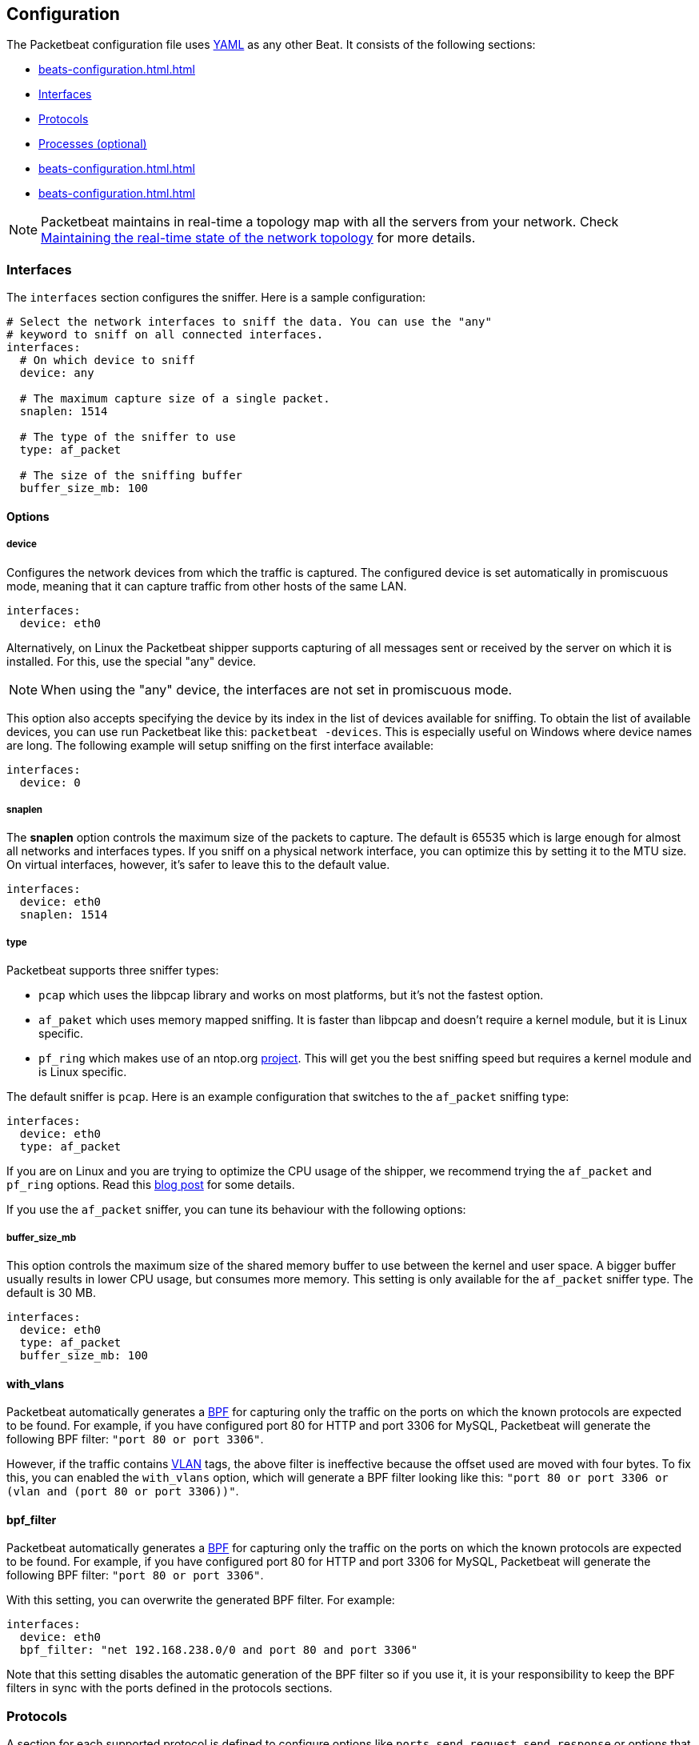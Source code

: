 [[configuration]]
== Configuration

The Packetbeat configuration file uses http://yaml.org/[YAML] as any other Beat. 
It consists of the following sections:


* <<beats-configuration.html#configuration-shipper>>
* <<configuration-interfaces>>
* <<configuration-protocols>>
* <<configuration-processes>>
* <<beats-configuration.html#configuration-output>>
* <<beats-configuration.html#configuration-run-options>>

NOTE: Packetbeat maintains in real-time a topology map with all the servers from your network. 
Check <<maintaining-topology>> for more details.

[[configuration-interfaces]]
=== Interfaces

The `interfaces` section configures the sniffer. Here is a sample
configuration:

[source,yaml]
------------------------------------------------------------------------------
# Select the network interfaces to sniff the data. You can use the "any"
# keyword to sniff on all connected interfaces.
interfaces:
  # On which device to sniff
  device: any

  # The maximum capture size of a single packet.
  snaplen: 1514

  # The type of the sniffer to use
  type: af_packet

  # The size of the sniffing buffer
  buffer_size_mb: 100
------------------------------------------------------------------------------

==== Options

===== device

Configures the network devices from which the traffic is
captured. The configured device is set automatically in promiscuous mode,
meaning that it can capture traffic from other hosts of the same LAN.

[source,yaml]
------------------------------------------------------------------------------
interfaces:
  device: eth0
------------------------------------------------------------------------------

Alternatively, on Linux the Packetbeat shipper supports capturing of all
messages sent or received by the server on which it is installed. For this, use
the special "any" device.

NOTE: When using the "any" device, the interfaces are not set
      in promiscuous mode.

This option also accepts specifying the device by its index in the list of
devices available for sniffing. To obtain the list of available devices, you can
use run Packetbeat like this: `packetbeat -devices`. This is especially useful
on Windows where device names are long. The following example will setup
sniffing on the first interface available:

[source,yaml]
------------------------------------------------------------------------------
interfaces:
  device: 0
------------------------------------------------------------------------------


===== snaplen

The *snaplen* option controls the maximum size of the packets to capture. The
default is 65535 which is large enough for almost all networks and interfaces
types. If you sniff on a physical network interface, you can optimize this by
setting it to the MTU size. On virtual interfaces, however, it's safer to leave
this to the default value.

[source,yaml]
------------------------------------------------------------------------------
interfaces:
  device: eth0
  snaplen: 1514
------------------------------------------------------------------------------

===== type

Packetbeat supports three sniffer types:

 * `pcap` which uses the libpcap library and works on most platforms, but
   it's not the fastest option.
 * `af_paket` which uses memory mapped sniffing. It is faster than libpcap
   and doesn't require a kernel module, but it is Linux specific.
 * `pf_ring` which makes use of an ntop.org
   http://www.ntop.org/products/pf_ring/[project]. This will get you the best
   sniffing speed but requires a kernel module and is Linux specific.

The default sniffer is `pcap`. Here is an example configuration that switches
to the `af_packet` sniffing type:

[source,yaml]
------------------------------------------------------------------------------
interfaces:
  device: eth0
  type: af_packet
------------------------------------------------------------------------------

If you are on Linux and you are trying to optimize the CPU usage of the shipper,
we recommend trying the `af_packet` and `pf_ring` options. Read this
http://packetbeat.com/blog/sniffing-performance-and-ipv6.html[blog post]
for some details.

If you use the `af_packet` sniffer, you can tune its behaviour with the
following options:

===== buffer_size_mb

This option controls the maximum size of the shared memory buffer to use
between the kernel and user space. A bigger buffer usually results in lower CPU
usage, but consumes more memory. This setting is only available for the
`af_packet` sniffer type. The default is 30 MB.

[source,yaml]
------------------------------------------------------------------------------
interfaces:
  device: eth0
  type: af_packet
  buffer_size_mb: 100
------------------------------------------------------------------------------

==== with_vlans

Packetbeat automatically generates a
https://en.wikipedia.org/wiki/Berkeley_Packet_Filter[BPF] for capturing only
the traffic on the ports on which the known protocols are expected to be found.
For example, if you have configured port 80 for HTTP and port 3306 for MySQL,
Packetbeat will generate the following BPF filter: `"port 80 or port 3306"`.

However, if the traffic contains https://en.wikipedia.org/wiki/IEEE_802.1Q[VLAN]
tags, the above filter is ineffective because the offset used are moved with
four bytes. To fix this, you can enabled the `with_vlans` option, which will
generate a BPF filter looking like this: `"port 80 or port 3306 or (vlan and (port 80 or port 3306))"`.

==== bpf_filter

Packetbeat automatically generates a
https://en.wikipedia.org/wiki/Berkeley_Packet_Filter[BPF] for capturing only
the traffic on the ports on which the known protocols are expected to be found.
For example, if you have configured port 80 for HTTP and port 3306 for MySQL,
Packetbeat will generate the following BPF filter: `"port 80 or port 3306"`.

With this setting, you can overwrite the generated BPF filter. For example:

[source,yaml]
------------------------------------------------------------------------------
interfaces:
  device: eth0
  bpf_filter: "net 192.168.238.0/0 and port 80 and port 3306"
------------------------------------------------------------------------------

Note that this setting disables the automatic generation of the BPF filter so if
you use it, it is your responsibility to keep the BPF filters in sync with the
ports defined in the protocols sections.


[[configuration-protocols]]
=== Protocols

A section for each supported protocol is defined to configure options like
`ports`, `send_request`, `send_response` or options that are protocol specific.

Currently, Packetbeat supports the following protocols:

 - HTTP
 - Mysql
 - PostgreSQL
 - Redis
 - Thrift-RPC
 - MongoDB
 - Memcache

Example configuration:

[source,yaml]
------------------------------------------------------------------------------
protocols:
  http:
    ports: [80, 8080, 8000, 5000, 8002]

  memcache:
    ports: [11211]

  mysql:
    ports: [3306]

  redis:
    ports: [6379]

  pgsql:
    ports: [5432]

  thrift:
    ports: [9090]
------------------------------------------------------------------------------

==== Common protocol options

The following options are available for all protocols:

===== ports

The Packetbeat shipper installs a BPF filter based on the ports configured in
this section.
If a packet doesn't match the filter, very little CPU is required to discard
the packet. The shipper also uses the ports configured here to decide which
parser to use for each packet.

===== send_request

If this option is enabled, the raw message of the request (`request` field) is
sent to Elasticsearch. The default is false. This is useful in case you want to
index the whole request. Note that for HTTP, the body is not included by
default, only the HTTP headers.

===== send_response

If this option is enabled, the raw message of the response (`response` field)
is sent to Elasticsearch. The default is false.  This is useful in case you
want to index the whole request. Note that for HTTP, the body is not included
by default, only the HTTP headers.


==== HTTP configuration

The Http protocol has several specific configuration options. Here is a
sample configuration section:

[source,yaml]
------------------------------------------------------------------------------
protocols:
  http:

    # Configure the ports where to listen for HTTP traffic. You can disable
    # the http protocol by commenting the list of ports.
    ports: [80, 8080, 8000, 5000, 8002]

    # Uncomment the following to hide certain parameters in URL or forms attached
    # to HTTP requests. The names of the parameters are case insensitive.
    # The value of the parameters will be replaced with the 'xxxxx' string.
    # This is generally useful for avoiding storing user passwords or other
    # sensitive information.
    hide_keywords: ["pass", "password", "passwd"]

    # Uncomment the following to export a list of extra HTTP headers. By
    default is none sent.
    send_headers: ["User-Agent", "Cookie", "Set-Cookie"]

    # Uncomment the following to export Cookie or Set-Cookie headers. By
    # default is false.
    split_coookie: true

    # Configure the HTTP header that contains the real IP address.
    real_ip_header: "X-Forwarded-For"
------------------------------------------------------------------------------

===== hide_keywords

The Packetbeat shipper has the option of automatically censor certain strings
from the transactions it saves. This is done because while the SQL traffic
typically only contains the hashes of the passwords, it is possible that the
HTTP traffic contains sensitive data. In order to reduce the security risks,
the shipper can automatically avoid sending the contents of certain HTTP POST
parameters. The sensitive content associated with these keywords is replaced
by ``xxxxx``. By default, no changes are made to the HTTP messages.

WARNING: This option replaces query parameters from GET requests and top level
parameters from POST requests. If the sensitive data is encoded inside a
parameter with a different name, we cannot censor it there. Also, note that if
you enable saving the raw request and response fields (see the `send_requset`
and the `send_response` options), the sensitive data will be present in those
fields.

===== strip_authorisation

If enabled, this option hides the value of the `Authorization` HTTP header.

===== send_headers

A list of header names to be captured and send to Elasticsearch. These
headers are placed under the `headers` dictionary in the resulting JSON.

===== send_all_headers

Alternatively to sending a white list of headers to Elasticsearch, you can
send all headers by setting this option to true. The default is false.

===== include_body_for

The list of content types for which Packetbeat includes the full HTTP payload in
the `response` field. Should be used together with the `send_response` option.

Example configuration:

[source,yml]
------------------------------------------------------------------------------
protocols:
  http:
    ports: [80, 8080]
    send_response: true
    include_body_for: ["text/html"]
------------------------------------------------------------------------------


===== split_cookie

If the `Cookie` or `Set-Cookie` headers are sent, this option controls whether
they are split into individual values. For example, with this option set, a
HTTP response might result in the following JSON:

[source,json]
------------------------------------------------------------------------------
"response": {
  "code": 200,
  "headers": {
    "connection": "close",
    "content-language": "en",
    "content-type": "text/html; charset=utf-8",
    "date": "Fri, 21 Nov 2014 17:07:34 GMT",
    "server": "gunicorn/19.1.1",
    "set-cookie": { <1>
      "csrftoken": "S9ZuJF8mvIMT5CL4T1Xqn32wkA6ZSeyf",
      "expires": "Fri, 20-Nov-2015 17:07:34 GMT",
      "max-age": "31449600",
      "path": "/"
    },
    "vary": "Cookie, Accept-Language"
  },
  "phrase": "OK"
}
------------------------------------------------------------------------------

<1> Note that `set-cookie` is a map having the cookie names as keys.

The default is false.

===== real_ip_header

The header field to extract the real IP from. This is often useful when
capturing behind a reverse proxy and still wanting to get the geo-location
information. If this header is present and contains a valid IP addresses, the
information is used for the `real_ip` and `client_location` indexed
fields.

==== Memcache configuration

[source,yaml]
------------------------------------------------------------------------------
  memcache:
    ports: [11211]
    parseunknown: false
    maxvalues: 0
    maxbytespervalue: 100
    udptransactiontimeout: 200
    tcptransactiontimeout: 200
------------------------------------------------------------------------------

===== parseunknown

Force memcache text protocol parser to accept unknown commands.
Note: All unknown commands MUST NOT contain a data part.

===== maxvalues

Maximum number of values to store in message (multi-get).
All values will be base64 encoded.

possible values:
  maxvalue: -1  - store all values (text based protocol multi-get)
  maxvalue: 0   - store no values at all (default)
  maxvalue: N   - store up to N values

===== maxbytespervalue

Limit the number of bytes to be copied per value element.

Note:
values will be base64 encoded, so actual size in json document will be 4 times
maxbytespervalue.

===== udptransactiontimeout

Transaction timeout in milliseconds. Default 200ms.

Note:
Quiet messages in UDP binary protocol will get response only in error case.
The memcache protocol analyzer will wait for udptransactiontimeout milliseconds
before publishing quiet messages. Non quiet messages or quiet requests with
error response will not have to wait for the timeout

===== tcptransactiontimeout

Transaction timeout in milliseconds. Default 200ms.

Time until all unfinished tcp based transactions will be published if there is
no activity on the TCP stream.


==== MySQL and PgSQL configuration

===== max_rows

Maximum number of rows from the SQL message to publish to Elasticsearch. The
default is 10 rows in order to publish data as little as needed.


===== max_row_length

Maximum length in bytes of a row from the SQL message to publish to
Elasticsearch. The default is 1024 bytes.

[[configuration-thrift]]
==== Thrift configuration

Thrift protocol has several specific configuration options. Here is a
sample configuration section:

[source,yaml]
------------------------------------------------------------------------------
  thrift:
    transport_type: socket
    protocol_type: binary
    idl_files: ["tutorial.thrift", "shared.thrift"]
    string_max_size: 200
    collection_max_size: 20
    capture_reply: true
    obfuscate_strings: true
    drop_after_n_struct_fields: 100
------------------------------------------------------------------------------

===== transport_type

Thrift transport type. Currently this option accepts the options `socket`
for TSocket which is the default Thrift transport and `framed` which
corresponds to the TFramed Thrift transport. The default is `socket`.

===== protocol_type

Thrift protocol type. Currently the only accepted value is `binary`
corresponding to the TBinary protocol, which is the default Thrift protocol.

===== idl_files

The Thrift Interface description language (IDL) files for the service that the
shipper is monitoring. Providing the IDL files is optional, because the Thrift
messages contain enough information to decode them without having the IDL
files. However, providing the IDL will additionally fill in parameter and
exceptions names.

===== string_max_size

If a string from one of the parameters or from the return value is longer than
this value, the string is automatically truncated to this length. Dots are added
at the end of the string to mark that it was truncated. The default is 200.

===== collection_max_size

If a Thrift list, set, map or structure has more elements than this value, only
this many number of elements will be captured. A fictive last element `...` is
added at the end to mark that the collection was truncated. The default is 15.

===== capture_reply

If set to false, the Packetbeat shipper only decodes the method name from
the reply and simply skip the rest of the response message. This can be useful
for performance, disk usage or data retention reasons. The default is true.

===== obfuscate_strings

If enabled, this option replaces all strings found in the method parameters or
in the return code or in the exception structures with the `"*"` string.

===== drop_after_n_struct_fields

If a structure has more fields than this given value, the Packetbeat shipper will
ignore the whole transaction. This is a memory protection mechanism (so that
the shipper's memory doesn't grow indefinitely), so you would topically set this
to a relatively high value. The default is 500.


[[configuration-mongodb]]
==== MongoDB configuration

The following settings are specific to the MongoDB protocol. Here is a sample
configuration section:

[source,yaml]
------------------------------------------------------------------------------
  mongodb:
    send_request: true
    send_response: true
    max_docs: 0
    max_doc_length: 0
------------------------------------------------------------------------------

The following two settings are useful for limiting the amount of data
Packetbeat indexes in the `response` fields.

===== max_docs

Maximum number of docs from the response to index in the `response` field. The
default is 10. You can set this to 0 to index an unlimited number of documents.

A `[...]` line is added automatically at the end to signify that there were
more documents but they weren't saved because of this setting.

===== max_doc_length

Maximum number of characters in a single document indexed in the `resposne`
field. The default is 5000. You can set this to 0 to index an unlimited number
of characters per document.

If the document is trimmed because of this setting, the string ` ...` is added
at the end of it.

Note that limiting documents this way means that they are no longer correctly
formatted JSON objects.


[[maintaining-topology]]
=== Maintaining the real-time state of the network topology

One of the important features of Packetbeat is that it knows for each
transaction which is the source server and is the destination server by names.
It does this without the requirement of maintaining a central configuration.
Instead each shipper notes the hostname of the server on which it runs on, and
maps that to the list of IP addresses of that server. This information is
shared between shippers by using the mechanisms provided by the output plugins.

For example, the Redis output plugin stores the topology in a dedicated Redis
database and the Elasticsearch output plugin stores the topology in an
Elasticsearch index.

While multiple output plugins can be enabled at the same time, only one of them
can be used for sharing the topology. If you have both Redis and Elasticsearch
enabled as outputs, we suggest using Redis for saving the topology. This can be
controlled from the `save_topology` configuration option.



[[configuration-processes]]
=== Processes (optional)

This section is optional, but configuring the processes enables Packetbeat
shipper to not only show you between which servers the traffic is flowing, but
also between which processes. It can even show you the traffic between two
processes running on the same host, so this is particularly useful when you
have more services running on the same server. By default, process matching
is disabled.

When it starts (and then periodically) the shipper scans the process table for
processes matching the configuration file. For each of these processes, it
monitors which file descriptors it has opened. When a new packet is captured,
it reads the list of active TCP connections and matches the corresponding one
with the list of file descriptors.

On a Linux system, all this information is available via the `/proc`
filesystem, so the Packetbeat shipper doesn't need a kernel module.


NOTE: Process monitoring is currently only supported on
      Linux systems. The Packetbeat shipper automatically disables
      it when it detects other operating systems.

Example configuration:

[source,yaml]
------------------------------------------------------------------------------
procs:
  enabled: true
  monitored:
    - process: mysqld
      cmdline_grep: mysqld

    - process: pgsql
      cmdline_grep: postgres

    - process: nginx
      cmdline_grep: nginx

    - process: app
      cmdline_grep: gunicorn
------------------------------------------------------------------------------

==== Options

===== process

The `process` option for each process defines the name of the process, as it
appears in the published transactions. The name doesn't have to match the name
of the executable, feel free to choose something more descriptive (e.g. "my
app" instead of "gunicorn")

===== cmdline_grep

This option for each process is used to identify the process at
runtime. When it starts, and then periodically, the shipper scans the process table for
processes matching `cmdline_grep` option. The match is done against the
process' command line as read from `/proc/<pid>/cmdline`.

For each of these processes, it monitors which file descriptors it has opened.
When a new packet is captured, it reads the list of active TCP connections and
matches the corresponding one with the list of file descriptors.

